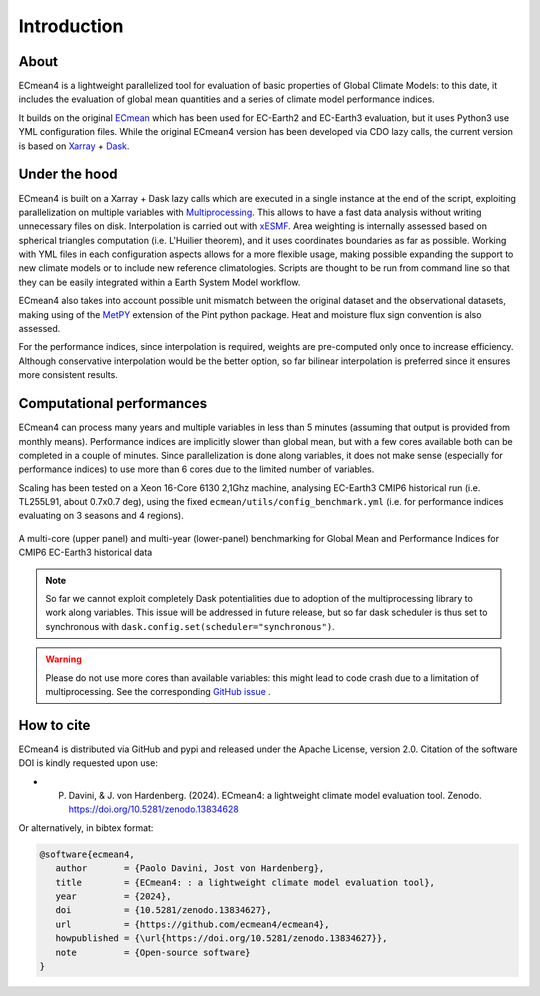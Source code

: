 Introduction
============

About
-----

ECmean4 is a lightweight parallelized tool for evaluation of basic properties of Global Climate Models: to this date, it includes the evaluation of global mean quantities
and a series of climate model performance indices.
 
It builds on the original `ECmean <https://github.com/plesager/ece3-postproc/tree/master/ECmean>`_ which has been used for EC-Earth2 and EC-Earth3 evaluation, but it uses Python3 use YML configuration files. 
While the original ECmean4 version has been developed via CDO lazy calls, the current version is based on `Xarray <https://docs.xarray.dev/en/stable/>`_ + `Dask <https://examples.dask.org/xarray.html>`_.


Under the hood
--------------

ECmean4 is built on a Xarray + Dask lazy calls which are executed in a single instance at the end of the script, 
exploiting parallelization on multiple variables with `Multiprocessing <https://docs.python.org/3/library/multiprocessing.html>`_. 
This allows to have a fast data analysis without writing unnecessary files on disk. Interpolation is carried out with `xESMF <https://xesmf.readthedocs.io/en/latest/>`_. 
Area weighting is internally assessed based on spherical triangles computation (i.e. L'Huilier theorem), and it uses coordinates boundaries as far as possible.
Working with YML files in each configuration aspects allows for a more flexible usage, making possible expanding the support to new climate models or to include new reference climatologies. 
Scripts are thought to be run from command line so that they can be easily integrated within a Earth System Model workflow.

ECmean4 also takes into account possible unit mismatch between the original dataset and the observational datasets, making using of the `MetPY <https://unidata.github.io/MetPy/latest/index.html>`_ 
extension of the Pint python package. Heat and moisture flux sign convention is also assessed.

For the performance indices, since interpolation is required, weights are pre-computed only once to increase efficiency. 
Although conservative interpolation would be the better option, so far bilinear interpolation is preferred since it ensures more consistent results. 

	
Computational performances
--------------------------

ECmean4 can process many years and multiple variables in less than 5 minutes (assuming that output is provided from monthly means). 
Performance indices are implicitly slower than global mean, but with a few cores available both can be completed in a couple of minutes.
Since parallelization is done along variables, it does not make sense (especially for performance indices) to use more than 6 cores due to the limited number of variables. 

Scaling has been tested on a Xeon 16-Core 6130 2,1Ghz machine, analysing EC-Earth3 CMIP6 historical run (i.e. TL255L91, about 0.7x0.7 deg), using the fixed ``ecmean/utils/config_benchmark.yml`` (i.e. for performance indices evaluating on 3 seasons and 4 regions).

.. figure:: _static/benchmark.png
   :align: center
   :width: 600px
   :alt: Benchmark for EC-Earth3

   A multi-core (upper panel) and multi-year (lower-panel) benchmarking for Global Mean and Performance Indices for CMIP6 EC-Earth3 historical data

.. note ::
	So far we cannot exploit completely Dask potentialities due to adoption of the multiprocessing library to work along variables. This issue will be addressed in future release, but so far dask scheduler is thus set to synchronous with ``dask.config.set(scheduler="synchronous")``.

.. warning ::
	Please do not use more cores than available variables: this might lead to code crash due to a limitation of multiprocessing. See the corresponding `GitHub issue <https://github.com/oloapinivad/ECmean4/issues/54>`_ .


How to cite
------------

ECmean4 is distributed via GitHub and pypi and released under the Apache License, version 2.0. Citation of the software DOI is kindly requested upon use:

- P. Davini, & J. von Hardenberg. (2024). ECmean4: a lightweight climate model evaluation tool. Zenodo. https://doi.org/10.5281/zenodo.13834628

Or alternatively, in bibtex format:

.. code-block:: bibtex

   @software{ecmean4,
      author       = {Paolo Davini, Jost von Hardenberg},
      title        = {ECmean4: : a lightweight climate model evaluation tool},
      year         = {2024},
      doi          = {10.5281/zenodo.13834627},
      url          = {https://github.com/ecmean4/ecmean4},
      howpublished = {\url{https://doi.org/10.5281/zenodo.13834627}},
      note         = {Open-source software}
   }

